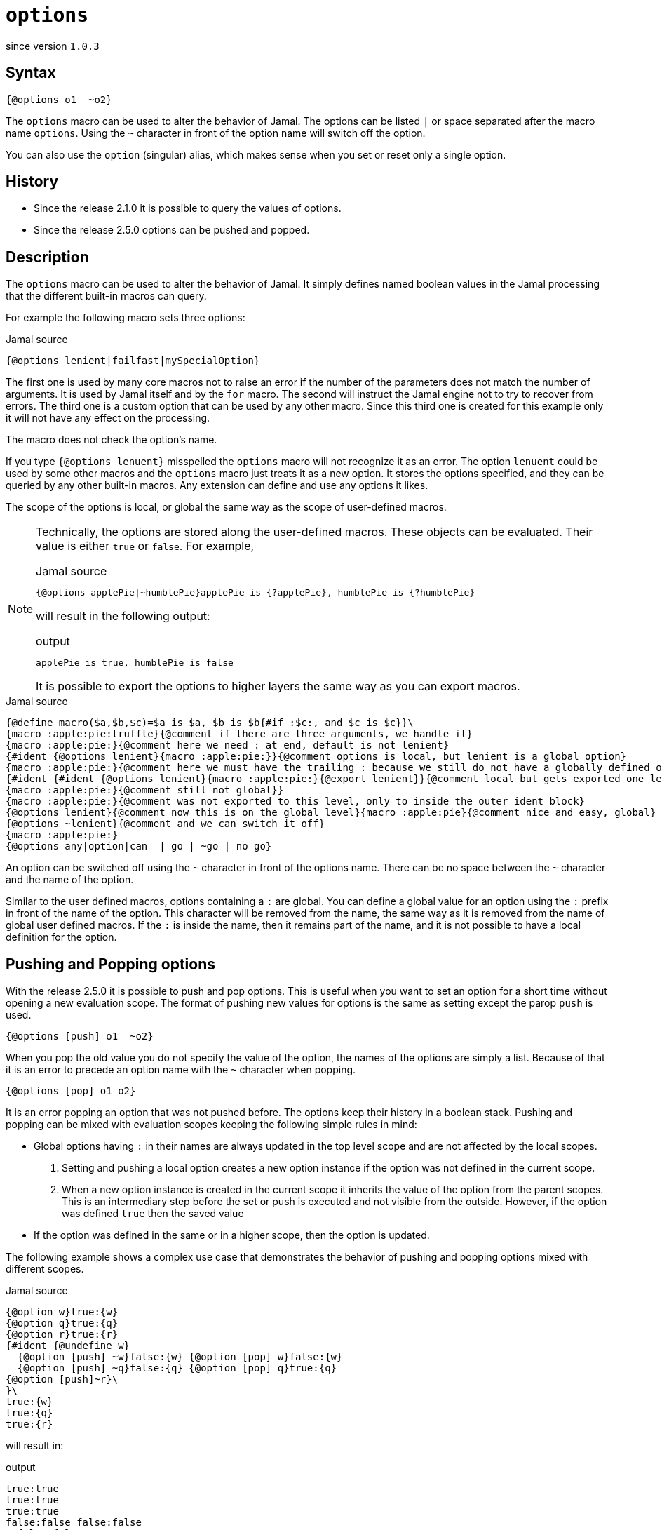 
= `options`

since version `1.0.3`



== Syntax

  {@options o1  ~o2}

The `options` macro can be used to alter the behavior of Jamal.
The options can be listed `|` or space separated after the macro name `options`.
Using the `~` character in front of the option name will switch off the option.

You can also use the `option` (singular) alias, which makes sense when you set or reset only a single option.

== History

* Since the release 2.1.0 it is possible to query the values of options.
* Since the release 2.5.0 options can be pushed and popped.

== Description

The `options` macro can be used to alter the behavior of Jamal.
It simply defines named boolean values in the Jamal processing that the different built-in macros can query.

For example the following macro sets three options:

.Jamal source
[source]
----
{@options lenient|failfast|mySpecialOption}
----

The first one is used by many core macros not to raise an error if the number of the parameters does not match the number of arguments.
It is used by Jamal itself and by the `for` macro.
The second will instruct the Jamal engine not to try to recover from errors.
The third one is a custom option that can be used by any other macro.
Since this third one is created for this example only it will not have any effect on the processing.

The macro does not check the option's name.

If you type `{@options lenuent}` misspelled the `options` macro will not recognize it as an error.
The option `lenuent` could be used by some other macros and the `options` macro just treats it as a new option.
It stores the options specified, and they can be queried by any other built-in macros.
Any extension can define and use any options it likes.

The scope of the options is local, or global the same way as the scope of user-defined macros.

[NOTE]
====
Technically, the options are stored along the user-defined macros.
These objects can be evaluated.
Their value is either `true` or `false`.
For example,

.Jamal source
[source]
----
{@options applePie|~humblePie}applePie is {?applePie}, humblePie is {?humblePie}
----

will result in the following output:

.output
[source]
----
applePie is true, humblePie is false
----


It is possible to export the options to higher layers the same way as you can export macros.
====

.Jamal source
[source]
----
{@define macro($a,$b,$c)=$a is $a, $b is $b{#if :$c:, and $c is $c}}\
{macro :apple:pie:truffle}{@comment if there are three arguments, we handle it}
{macro :apple:pie:}{@comment here we need : at end, default is not lenient}
{#ident {@options lenient}{macro :apple:pie:}}{@comment options is local, but lenient is a global option}
{macro :apple:pie:}{@comment here we must have the trailing : because we still do not have a globally defined option options is local}
{#ident {#ident {@options lenient}{macro :apple:pie:}{@export lenient}}{@comment local but gets exported one level up, still not global}
{macro :apple:pie:}{@comment still not global}}
{macro :apple:pie:}{@comment was not exported to this level, only to inside the outer ident block}
{@options lenient}{@comment now this is on the global level}{macro :apple:pie}{@comment nice and easy, global}
{@options ~lenient}{@comment and we can switch it off}
{macro :apple:pie:}
{@options any|option|can  | go | ~go | no go}
----

An option can be switched off using the `~` character in front of the options name.
There can be no space between the `~` character and the name of the option.

Similar to the user defined macros, options containing a `:` are global.
You can define a global value for an option using the `:` prefix in front of the name of the option.
This character will be removed from the name, the same way as it is removed from the name of global user defined macros.
If the `:` is inside the name, then it remains part of the name, and it is not possible to have a local definition for the option.

== Pushing and Popping options

With the release 2.5.0 it is possible to push and pop options.
This is useful when you want to set an option for a short time without opening a new evaluation scope.
The format of pushing new values for options is the same as setting except the parop `push` is used.

  {@options [push] o1  ~o2}

When you pop the old value you do not specify the value of the option, the names of the options are simply a list.
Because of that it is an error to precede an option name with the `~` character when popping.

  {@options [pop] o1 o2}

It is an error popping an option that was not pushed before.
The options keep their history in a boolean stack.
Pushing and popping can be mixed with evaluation scopes keeping the following simple rules in mind:

- Global options having `:` in their names are always updated in the top level scope and are not affected by the local scopes.

. Setting and pushing a local option creates a new option instance if the option was not defined in the current scope.

. When a new option instance is created in the current scope it inherits the value of the option from the parent scopes.
This is an intermediary step before the set or push is executed and not visible from the outside.
However, if the option was defined `true` then the saved value

- If the option was defined in the same or in a higher scope, then the option is updated.

The following example shows a complex use case that demonstrates the behavior of pushing and popping options mixed with different scopes.

.Jamal source
[source]
----
{@option w}true:{w}
{@option q}true:{q}
{@option r}true:{r}
{#ident {@undefine w}
  {@option [push] ~w}false:{w} {@option [pop] w}false:{w}
  {@option [push] ~q}false:{q} {@option [pop] q}true:{q}
{@option [push]~r}\
}\
true:{w}
true:{q}
true:{r}
----

will result in:

.output
[source]
----
true:true
true:true
true:true
false:false false:false
  false:false true:true
true:true
true:true
true:true
----


The option `w` and `q` are defined in the top level scope.
When we open a new scope using the macro link:ident[`ident`] the option `w` is undefined in the new scope.
Because of that the option `w` is created in the new scope.
On the other hand the option `q` is defined in the top level scope, so it is not created in the new scope.
When we redefined both of them using the push parop, the option `w` is created in the new scope, but the option `q` is updated in the top level scope.
When we pop the option `w` it gets the default `false` value, but the option `q` is updated in the value inherited from the top level scope.
When we leave the scope, both `q` and `w` has the same value as before.

The definition of the option `r` demonstrates that the inner scope changes do not effect the value of the option in the outer scope.

== Jamal Core Options

In this section we list all the options which are currently used by the Jamal engine or the core macros.

The options implemented currently:

=== `:lenient`

In the lenient mode, the number of the arguments to a user-defined macro do not need to be exactly the same as it is defined.
If there are fewer values provided, then the rest of the arguments will be an empty string in the lenient mode.
Similarly, if there are more arguments than needed the extra arguments will be ignored.
The option `lenient` is global.
Nothing will stop you to redefined the option in a local scope, but macro evaluation will use the global value even in that scope.

The lenient mode also applies to the multi variable for loops.
In lenient mode there may be more or less actual values than the number of loop variables.

=== `failfast` (since 1.7.8)

This option tells the Jamal processor to stop at the first error.
With the version 1.7.8 and later, the Jamal processor does not stop the processing at the first syntax error.
This helps the discovery of more syntax errors in the input.
Prior to 1.7.8, Jamal stopped at the first error.
The user could fix the error, restart Jamal and repeat this process for each error one by one.
The feature introduced in 1.7.8 tries to collect all the errors and displays them at the end of the processing as an aggregate error.

Using this option, Jamal 1.7.8 and later revert to the old behavior.
